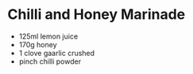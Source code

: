 * Chilli and Honey Marinade

- 125ml lemon juice
- 170g honey
- 1 clove gaarlic crushed
- pinch chilli powder
